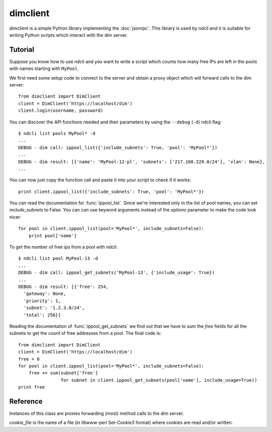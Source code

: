 dimclient
=========

dimclient is a simple Python library implementing the :doc:`jsonrpc`. This
library is used by ndcli and it is suitable for writing Python scripts which
interact with the dim server.

Tutorial
--------

Suppose you know how to use ndcli and you want to write a script which counts
how many free IPs are left in the pools with names starting with
``MyPool``.

We first need some setup code to connect to the server and obtain a proxy object
which will forward calls to the dim server::

    from dimclient import DimClient
    client = DimClient('https://localhost/dim')
    client.login(username, password)

You can discover the API functions needed and their parameters by using the
``--debug`` (``-d``) ndcli flag::

    $ ndcli list pools MyPool* -d
    ...
    DEBUG - dim call: ippool_list({'include_subnets': True, 'pool': 'MyPool*'})
    ...
    DEBUG - dim result: [{'name': 'MyPool-12-pl', 'subnets': ['217.160.229.0/24'], 'vlan': None},
    ...

You can now just copy the function call and paste it into your script to check
if it works::

    print client.ippool_list({'include_subnets': True, 'pool': 'MyPool*'})

You can read the documentation for :func:`ippool_list`. Since we're interested
only in the list of pool names, you can set *include_subnets* to False. You can
can use keyword arguments instead of the *options* parameter to make the code
look nicer::

    for pool in client.ippool_list(pool='MyPool*', include_subnets=False):
        print pool['name']

To get the number of free ips from a pool with ndcli::

    $ ndcli list pool MyPool-13 -d
    ...
    DEBUG - dim call: ippool_get_subnets('MyPool-13', {'include_usage': True})
    ...
    DEBUG - dim result: [{'free': 254,
      'gateway': None,
      'priority': 1,
      'subnet': '1.2.3.0/24',
      'total': 256}]

Reading the documentation of :func:`ippool_get_subnets` we find out that we have
to sum the *free* fields for all the subnets to get the count of free addresses
from a pool. The final code is::

    from dimclient import DimClient
    client = DimClient('https://localhost/dim')
    free = 0
    for pool in client.ippool_list(pool='MyPool*', include_subnets=False):
        free += sum(subnet['free']
                    for subnet in client.ippool_get_subnets(pool['name'], include_usage=True))
    print free


Reference
---------

.. module:: dimclient

.. class:: DimClient(server_url, cookie_file=None)

   Instances of this class are proxies forwarding (most) method calls to the dim
   server.

   *cookie_file* is the name of a file (in libwww-perl Set-Cookie3 format) where
   cookies are read and/or written.

   .. method:: login(username, password, permanent_session=False)

      If *permanent_session* is True, a permanent cookie is requested from the
      server. This is useful for long-running scripts. The old cookie (if any)
      is ignored.

   .. attribute:: logged_in

      A boolean value indicating whether the user is logged in. This costs an
      HTTP request.

   .. method:: login_prompt(username=None, password=None, permanent_session=False, ignore_cookie=False)

      If *ignore_cookie* is ``True`` or :attr:`logged_in` is ``False``, this
      method asks for username (unless *username* is set) and password (unless
      *password* is set) and forwards them to the :meth:`login` method.

   .. method:: call(function, *args, **kwargs)

      Send the function call to the dim server and return the response or raise
      :exc:`DimError`.

      *function* must be the name of a valid function described in the
      :ref:`api`.

      Instead of passing the last argument as a dictionary (usually called
      *options*), you can use keyword arguments.

      For convenience, undefined instance attributes will return a callable
      which does the same thing as this method. The following are equivalent
      (assuming *server* is a DimClient instance)::

          server.ippool_list(pool='*')
          server.call('ippool_list', pool='*')
          server.call('ippool_list', {'pool': '*'})

      .. note:: Keyword arguments cannot be used for positional jsonrpc arguments.
